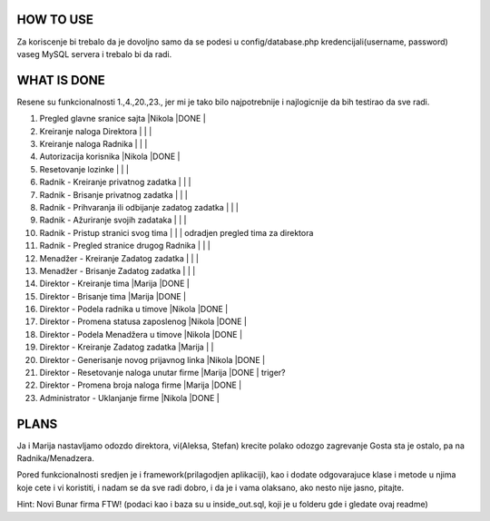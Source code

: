 
**********
HOW TO USE
**********
Za koriscenje bi trebalo da je dovoljno samo da se podesi u config/database.php kredencijali(username, password) vaseg MySQL servera i trebalo bi da radi.

************
WHAT IS DONE
************
Resene su funkcionalnosti 1.,4.,20.,23., jer mi je tako bilo najpotrebnije i najlogicnije da bih testirao da sve radi.


                                                                          
1. Pregled glavne sranice sajta                         |Nikola |DONE   |      
2. Kreiranje naloga Direktora                           |       |       |
3. Kreiranje naloga Radnika                             |       |       |
4. Autorizacija korisnika                               |Nikola |DONE   | 
5. Resetovanje lozinke                                  |       |       |
6. Radnik - Kreiranje privatnog zadatka                 |       |       |
7. Radnik - Brisanje privatnog zadatka                  |       |       |
8. Radnik - Prihvaranja ili odbijanje zadatog zadatka   |       |       |
9. Radnik - Ažuriranje svojih zadataka                  |       |       |
10. Radnik - Pristup stranici svog tima                 |       |       | odradjen pregled tima za direktora       
11. Radnik - Pregled stranice drugog Radnika            |       |       | 
12. Menadžer - Kreiranje Zadatog zadatka                |       |       |
13. Menadžer - Brisanje Zadatog zadatka                 |       |       |
14. Direktor - Kreiranje tima                           |Marija |DONE   |
15. Direktor - Brisanje tima                            |Marija |DONE   |
16. Direktor - Podela radnika u timove                  |Nikola |DONE   |
17. Direktor - Promena statusa zaposlenog               |Nikola |DONE   |
18. Direktor - Podela Menadžera u timove                |Nikola |DONE   |
19. Direktor - Kreiranje Zadatog zadatka                |Marija |       |
20. Direktor - Generisanje novog prijavnog linka        |Nikola |DONE   | 
21. Direktor - Resetovanje naloga unutar firme          |Marija |DONE   | triger?
22. Direktor - Promena broja naloga firme               |Marija |DONE   |
23. Administrator - Uklanjanje firme                    |Nikola |DONE   | 



*****
PLANS
*****
Ja i Marija nastavljamo odozdo direktora, vi(Aleksa, Stefan) krecite polako odozgo zagrevanje Gosta sta je ostalo, pa na Radnika/Menadzera.

Pored funkcionalnosti sredjen je i framework(prilagodjen aplikaciji), kao i dodate odgovarajuce klase i metode u njima koje cete i vi koristiti, i nadam
se da sve radi dobro, i da je i vama olaksano, ako nesto nije jasno, pitajte.
	
Hint: Novi Bunar firma FTW! (podaci kao i baza su u inside_out.sql, koji je u folderu gde i gledate ovaj readme)
